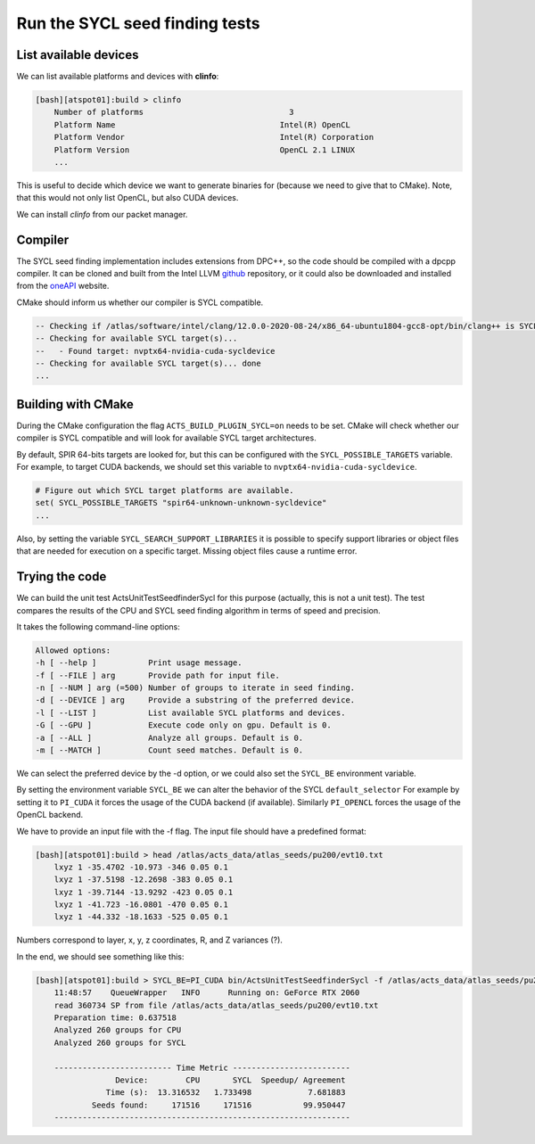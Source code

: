 Run the SYCL seed finding tests
===============================

List available devices
----------------------

We can list available platforms and devices with **clinfo**:

.. code-block:: bash

    [bash][atspot01]:build > clinfo
        Number of platforms                               3
        Platform Name                                   Intel(R) OpenCL
        Platform Vendor                                 Intel(R) Corporation
        Platform Version                                OpenCL 2.1 LINUX
        ...

This is useful to decide which device we want to generate binaries for (because we need to give that to CMake). Note, that this would not only list OpenCL, but also CUDA devices.

We can install *clinfo* from our packet manager.

Compiler
--------

The SYCL seed finding implementation includes extensions from DPC++, so the code should be compiled with a dpcpp compiler. It can be cloned and built from the Intel LLVM `github`_ repository, or it could also be downloaded and installed from the `oneAPI`_ website.

.. _github: https://github.com/intel/llvm/
.. _oneAPI: https://software.intel.com/content/www/us/en/develop/articles/intel-oneapi-dpcpp-compiler-release-notes-beta.html

CMake should inform us whether our compiler is SYCL compatible.

.. code-block::

    -- Checking if /atlas/software/intel/clang/12.0.0-2020-08-24/x86_64-ubuntu1804-gcc8-opt/bin/clang++ is SYCL capable... success
    -- Checking for available SYCL target(s)...
    --   - Found target: nvptx64-nvidia-cuda-sycldevice
    -- Checking for available SYCL target(s)... done
    ...

Building with CMake
-------------------

During the CMake configuration the flag ``ACTS_BUILD_PLUGIN_SYCL=on`` needs to be set. CMake will check whether our compiler is SYCL compatible and will look for available SYCL target architectures.

By default, SPIR 64-bits targets are looked for, but this can be configured with the ``SYCL_POSSIBLE_TARGETS`` variable.
For example, to target CUDA backends, we should set this variable to ``nvptx64-nvidia-cuda-sycldevice``.

.. code-block:: cmake

    # Figure out which SYCL target platforms are available.
    set( SYCL_POSSIBLE_TARGETS "spir64-unknown-unknown-sycldevice"
    ...

Also, by setting the variable ``SYCL_SEARCH_SUPPORT_LIBRARIES`` it is possible to specify support libraries or object files that are needed for execution on a specific target. Missing object files cause a runtime error.

Trying the code
---------------

We can build the unit test ActsUnitTestSeedfinderSycl for this purpose (actually, this is not a unit test).
The test compares the results of the CPU and SYCL seed finding algorithm in terms of speed and precision.

It takes the following command-line options:

.. code-block:: bash

    Allowed options:
    -h [ --help ]           Print usage message.
    -f [ --FILE ] arg       Provide path for input file.
    -n [ --NUM ] arg (=500) Number of groups to iterate in seed finding.
    -d [ --DEVICE ] arg     Provide a substring of the preferred device.
    -l [ --LIST ]           List available SYCL platforms and devices.
    -G [ --GPU ]            Execute code only on gpu. Default is 0.
    -a [ --ALL ]            Analyze all groups. Default is 0.
    -m [ --MATCH ]          Count seed matches. Default is 0.

We can select the preferred device by the -d option, or we could also set the ``SYCL_BE`` environment variable.

By setting the environment variable ``SYCL_BE`` we can alter the behavior of the SYCL ``default_selector``
For example by setting it to ``PI_CUDA`` it forces the usage of the CUDA backend (if available).
Similarly ``PI_OPENCL`` forces the usage of the OpenCL backend.

We have to provide an input file with the -f flag.
The input file should have a predefined format:

.. code-block:: bash

    [bash][atspot01]:build > head /atlas/acts_data/atlas_seeds/pu200/evt10.txt 
        lxyz 1 -35.4702 -10.973 -346 0.05 0.1
        lxyz 1 -37.5198 -12.2698 -383 0.05 0.1
        lxyz 1 -39.7144 -13.9292 -423 0.05 0.1
        lxyz 1 -41.723 -16.0801 -470 0.05 0.1
        lxyz 1 -44.332 -18.1633 -525 0.05 0.1

Numbers correspond to layer, x, y, z coordinates, R, and Z variances (?).

In the end, we should see something like this:

.. code-block:: bash

    [bash][atspot01]:build > SYCL_BE=PI_CUDA bin/ActsUnitTestSeedfinderSycl -f /atlas/acts_data/atlas_seeds/pu200/evt10.txt -m
        11:48:57    QueueWrapper   INFO      Running on: GeForce RTX 2060
        read 360734 SP from file /atlas/acts_data/atlas_seeds/pu200/evt10.txt
        Preparation time: 0.637518
        Analyzed 260 groups for CPU
        Analyzed 260 groups for SYCL

        ------------------------- Time Metric -------------------------
                     Device:        CPU       SYCL  Speedup/ Agreement
                   Time (s):  13.316532   1.733498            7.681883
                Seeds found:     171516     171516           99.950447
        ---------------------------------------------------------------
